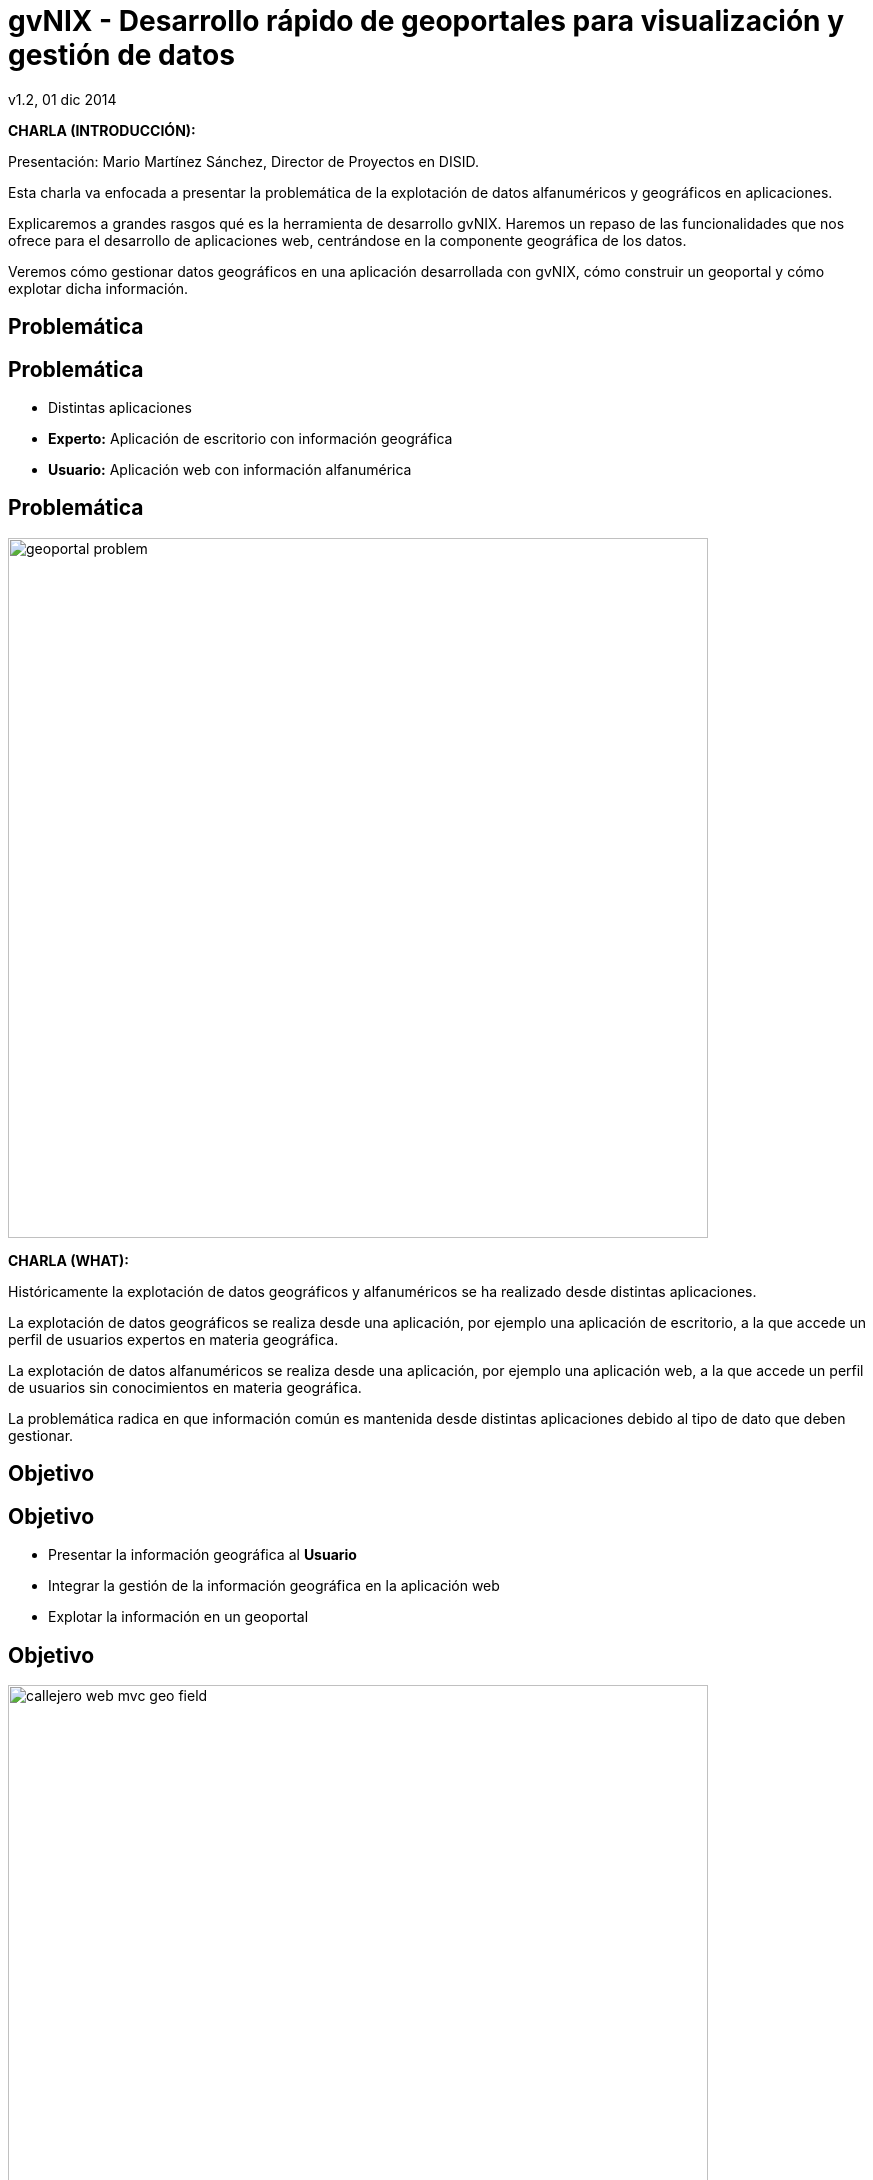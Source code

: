 //
// Build the presentation
//
// dzslides with embedded assets:
//
//   $ asciidoc -a data-uri slides.adoc 
//
// HTML5 (print):
//
//   $ asciidoc -b html5 -o outline.html slides.adoc
//
// PDF:
// 
//   $ dzslides2pdf.rb slides.adoc
//
//   PDF conversion requires: ruby, qt4-make, ruby-qt4, ruby-qt4-webkit, 
//   capybara, capybara-webkit,
//
// You need to install in asciidoc backends the gvsig theme.
// Its a private theme located into https://svn.disid.com/svn/disid-presentaciones/resources-dzslides.
// If not access, change "dzslides-style" property with value "stormy".
 
= **gvNIX** - Desarrollo rápido de geoportales para visualización y gestión de datos 
v1.2, 01 dic 2014
:title: gvNIX - Desarrollo rápido de geoportales para visualización y gestión de datos
:description: These slides are a strategic overview to gvNIX Geo component support included in release 1.4 for 10 international gvSIG Conference
:copyright: CC BY-NC-SA 3.0
:corpsite: www.disid.com
:gvnixsite: www.gvnix.org
:imagesdir: images
:linkcss!:
:source-highlighter: highlightjs
:backend: dzslides
:dzslides-style: gvsig-jornadas
:dzslides-aspect: 4-3
:dzslides-transition: fade
:dzslides-fonts: family=Yanone+Kaffeesatz:400,700,200,300&family=Cedarville+Cursive
:dzslides-highlight: monokai
:syntax: no-highlight

////

////

[template="notesblock"]
====
*CHARLA (INTRODUCCIÓN):*

Presentación: Mario Martínez Sánchez, Director de Proyectos en DISID.

Esta charla va enfocada a presentar la problemática de la explotación
de datos alfanuméricos y geográficos en aplicaciones.

Explicaremos a grandes rasgos qué es la herramienta de desarrollo gvNIX.
Haremos un repaso de las funcionalidades que nos ofrece para el 
desarrollo de aplicaciones web, centrándose en la componente geográfica
de los datos.

Veremos cómo gestionar datos geográficos en una aplicación desarrollada con gvNIX,
cómo construir un geoportal y cómo explotar dicha información.

====

[{intro}]
== *Problemática*

[{topic}]
== *Problemática*

[role="incremental scatter"]
* Distintas aplicaciones
* *Experto:* Aplicación de escritorio con información geográfica
* *Usuario:* Aplicación web con información alfanumérica

[{topic}]
== *Problemática*

ifndef::backend-dzslides[]
image::geoportal-problem.png[width="700"]
endif::[]

ifdef::backend-dzslides[]
image::geoportal-problem.png[width="700"]
endif::[]

[template="notesblock"]
====
*CHARLA (WHAT):*

Históricamente la explotación de datos geográficos y alfanuméricos
se ha realizado desde distintas aplicaciones.

La explotación de datos geográficos se realiza desde una aplicación,
por ejemplo una aplicación de escritorio, a la que accede un perfil de
usuarios expertos en materia geográfica.

La explotación de datos alfanuméricos se realiza desde una aplicación,
por ejemplo una aplicación web, a la que accede un perfil de usuarios
sin conocimientos en materia geográfica.

La problemática radica en que información común es mantenida desde distintas
aplicaciones debido al tipo de dato que deben gestionar.

====

[{intro}]
== *Objetivo*

[{topic}]
== *Objetivo*

[role="incremental scatter"]
* Presentar la información geográfica al *Usuario*
* Integrar la gestión de la información geográfica en la aplicación web
* Explotar la información en un geoportal

[{topic}]
== *Objetivo*

ifndef::backend-dzslides[]
image::callejero-web-mvc-geo-field.png[width="700"]
endif::[]
ifdef::backend-dzslides[]
image::callejero-web-mvc-geo-field.png[width="700"]
endif::[]

[{topic}]
== *Objetivo*

ifndef::backend-dzslides[]
image::callejero-web-mvc-geo-entity-all-edit.png[width="700"]
endif::[]
ifdef::backend-dzslides[]
image::callejero-web-mvc-geo-entity-all-edit.png[width="700"]
endif::[]

[template="notesblock"]
====
*CHARLA (WHAT):*

El objetivo sería integrar en una misma aplicación la gestión
de la información alfanumérica y geográfica para que los usuarios
pudiesen explotar dicha información sin hacer uso de otras
aplicaciones especializadas en la materia que serían del dominio
de los perfiles expertos.

====

[{intro}]
== *gvNIX*

[{topic}]
== *Qué es gvNIX*

[{statement}]
*gvNIX* es una *herramienta* de *desarrollo* rápido de aplicaciones web

[template="notesblock"]
====
*CHARLA (WHAT):*

gvNIX es una herramienta de desarrollo rápido de aplicaciones web.

Las grandes organizaciones están en constante evolución, todos los días surgen
nuevas necesidades y requerimientos que deben cubrirse con nuevas
aplicaciones. gvNIX ofrece una infraestructura común para los desarrollos
propios y externos, garantizando que todos los proyectos son similares para
facilitar el mantenimiento y la evolución.

====

[{topic}]
== *Características*

[role="incremental scatter"]
* Multiplataforma
* Generación de código
* Base tecnológica ampliamente utilizada
* Buenas prácticas
* Proyectos web JEE estándar

[template="notesblock"]
====
*CHARLA (HOW):*

* *Multiplataforma*:
  gvNIX es fácil de instalar tanto en Windows, Mac OSX y Linux.
* *Generación de código*:
  Es capaz de generar el código de la aplicación que no aporta valor al proyecto,
  de forma que el desarrollador puede centrarse en implementar la lógica de negocio
  que es lo que realmente aporta valor al proyecto.
* *Base tecnológica*:
  Las aplicaciones generadas por gvNIX están sobre una base
  tecnológica asentada, robusta, moderna y sobre todo ampliamente utilizada a
  nivel mundial lo que garantiza el futuro de las aplicaciones desarrolladas
  con gvNIX. 
* *Buenas prácticas*:
  La herramienta fomenta buenas prácticas en lo referente a la estructura de los
  proyectos y su codificación.
* *Proyectos JEE estándar*:
  Los proyectos creados con gvNIX son aplicaciones Java que cumplen con el estándar JEE.

====

[{topic}]
== *Intérprete de comandos*

ifndef::backend-dzslides[]
image::gvnix-shell-eclipse.png[width="700"]
endif::[]

ifdef::backend-dzslides[]
image::gvnix-shell-eclipse.png[width="700"]
endif::[]

[template="notesblock"]
====
*CHARLA (HOW):*

Desde el punto de vista de su uso, gvNIX está diseñado como 
un intérprete de comandos interactivo. 

Para facilitar su uso tiene auto completado de los comandos y ayuda contextual. 
Además en todo momento nos mostrará solo los comandos que sean válidos y nos 
dará pistas de cuál es la siguiente tarea a realizar si estamos un poco 
perdidos.

Cada componente proporciona al intérprete un conjunto de comandos a través de los
cuales proporciona sus funciones al desarrollador, el cual decide si aplica o
no durante el proceso de desarrollo.

La herramienta también se puede instalar integrada dentro de un entorno gráfico
de desarrollo como, por ejemplo Eclipse.

====

[{topic}]
== *Funcionalidades*

[role="incremental scatter"]
* Crear modelo de datos
* Generar automáticamente la capa web
* ... entre muchas otras

[{topic}]
== *Funcionalidades*

ifndef::backend-dzslides[]
image::callejero-web-mvc-datatables-add.png[width="700"]
endif::[]

ifdef::backend-dzslides[]
image::callejero-web-mvc-datatables-add.png[width="700"]
endif::[]

[template="notesblock"]
====
*CHARLA (HOW):*

Todo proyecto desarrollado con gvNIX comienza por un análisis del problema
plasmado sobre un modelo de datos. gvNIX nos facilitará la generación de
dicho modelo de datos.

Entonces permite construir automáticamente la aplicación web para
gestionar la información representada por ese modelo de datos.

Estas son dos de las muchas funcionalidades que proporciona la herramienta gvNIX.
Proporciona otras como seguridad, servicios web, pruebas o informes, entre otras,
pero por tiempo quedan fuera del alcance de esta charla.

====

[{intro}]
== *Geoportales*

[template="notesblock"]
====
*CHARLA (WHY):*

La herramienta de desarrollo gvNIX nos va a facilitar la inclusión de una
componente geográfica en nuestras aplicaciones.

Se trata de un amplio conjunto de funcionalidades interrelacionadas entre sí
para gestionar la información geográfica y explotarla en un geoportal.

A continuación vamos a ver con mas detalle todas estas funcionalidades.

Para ello seguiremos un ejemplo de un pequeño callejero en el que disponemos
de calles y edificios. Cabe destacar que todas todas las funcionalidades que
vamos a ver son generadas automáticamente por la herramienta de desarrollo
sin necesidad de implementar ni una sola línea de código.  

====

[{topic}]
== *Generar geoportal base*

ifndef::backend-dzslides[]
image::callejero-web-mvc-geo-controller.png[width="700"]
endif::[]
ifdef::backend-dzslides[]
image::callejero-web-mvc-geo-controller.png[width="700"]
endif::[]

[template="notesblock"]
====
*CHARLA (WHAT):*

* Añade en la capa web una página con un mapa que será la base del geoportal.
* El geoportal base incluye por defecto una capa con la cartografía de "Open Street Maps".

====

[{topic}]
== *Incluir capas externas*

ifndef::backend-dzslides[]
image::callejero-web-mvc-geo-tilelayer.png[width="700"]
endif::[]
ifdef::backend-dzslides[]
image::callejero-web-mvc-geo-tilelayer.png[width="700"]
endif::[]

[template="notesblock"]
====
*CHARLA (WHAT):*

* Incluye una nueva capa externa en el geoportal.
* Por ejemplo, una nueva capa con una vista aérea.
* Las capas pueden obtenerse de servicios "WMS" o "Tiles".

====

[{topic}]
== *Incluir datos como capas*

ifndef::backend-dzslides[]
image::callejero-web-mvc-geo-entity-all.png[width="700"]
endif::[]
ifdef::backend-dzslides[]
image::callejero-web-mvc-geo-entity-all.png[width="700"]
endif::[]

[template="notesblock"]
====
*CHARLA (WHAT):*

* Incluye los datos geográficos como capas del geoportal.
* Cada dato geográfico está incluido en el geoportal como una capa separada.

====

[{topic}]
== *Añadir herramientas*

ifndef::backend-dzslides[]
image::callejero-web-mvc-geo-tool-measure.png[width="700"]
endif::[]
ifdef::backend-dzslides[]
image::callejero-web-mvc-geo-tool-measure.png[width="700"]
endif::[]

[template="notesblock"]
====
*CHARLA (WHAT):*

* Incluye nuevas herramientas en la parte inferior derecha del geoportal
  como, por ejemplo la herramienta de medida.
* Los desarrolladores podrán incluir sus propias herramientas a medida.

====

[{topic}]
== *Funcionalidad*

++++
<video width="700">
  <source src="images/gvnix-geo.mp4" />
</video>
++++

[template="notesblock"]
====
*CHARLA (WHAT):*

* Se pueden introducir datos alfanuméricos y geográficos.
  Los datos geográficos se introducen mediante un componente gráfico amigable.
  Los posibles tipos de campo geográfico son:

  ** Punto
  ** Línea
  ** Multi línea
  ** Polígono
  ** Geometría 

* Cada uno de los datos geográficos se muestra en una capa en el geoportal.
  La visualización de cada una de estas capas pueden ser activada o desactivada.
* Se puede consultar y editar la información que contienen cada dato desde el geoportal
  y desde la lista de datos.
* Se pueden seleccionar elementos desde la lista de datos que son resaltados en el geoportal.
* Se pueden filtrar elementos desde la lista de datos de forma que los datos
  del mismo tipo que no cumplan con el filtro no serán mostrados en el geoportal.

====

[{topic}]
== *Diseño adaptativo*

ifndef::backend-dzslides[]
image::callejero-movil.png[width="180", role="middle"]
endif::[]
ifdef::backend-dzslides[]
image::callejero-movil.png[width="180", role="middle"]
endif::[]

[template="notesblock"]
====
*CHARLA (WHAT):*

Las aplicaciones desarrolladas con la herramienta de desarrollo gvNIX
incluyen un diseño adaptativo de forma que la misma aplicación se visualiza
correctamente en distintos dispositivos. La aplicación adapta su visualización
de forma automática en función del tamaño de pantalla del dispositivo.  

====

[{topic}]
== *Tecnología*

[role="incremental"]
* *PostgreSQL/PostGIS* y *Oracle/Spatial*: base de datos
* *Hibernate Spatial* y *JTS*: capa de datos
* *Leaflet*: capa web

[template="notesblock"]
====
*CHARLA (HOW):*

gvNIX configura en la aplicación web el soporte para bases de datos espaciales.
Ejemplos de ello son PostgreSQL con PostGIS u Oracle con Spatial, etc.

Integra en la aplicación web tecnologías ampliamente utilizadas como son
Hibernate Spatial y JTS (Java Topology Suite) en la capa de datos
y Leaflet en la capa web.

====

[{topic}]
== *Futuras versiones*

[role="incremental"]
* Mapa de referencia
* Coordenadas del ratón
* Escala gráfica y numérica
* Agrupar, ordenar, plegar y estilo capas
* Imprimir mapa

[template="notesblock"]
====
*CHARLA (WHAT):*

Las próximas versiones se incluirán las siguientes funcionalidades:

* Mapa de referencia:
  Permite tener siempre una vista completa del mapa, independientemente del nivel de zoom aplicado.
* Coordenadas del ratón:
  Mostrar las coordenadas de mapa sobre las que está el puntero de ratón en cada momento.
* Escala gráfica y numérica:
  Visualizada en función del nivel de zoom actual.
* Agrupar, ordenar, plegar y estilo capas:
  Múltiples mejoras en la gestión de capas.
* Imprimir mapa.

====

[{intro}]
== *Para qué ...*

[{topic}]
== *Para qué ...*

[role="incremental"]
* Aplicaciones de explotación de datos
* Gestión de datos geográficos
* Explotar datos geográficos en geoportal
* Integración con procesos de negocio
* Sistemas web y móvil

[template="notesblock"]
====
*CHARLA (HOW):*

La herramienta de desarrollo gvNIX está orientada al desarrollo
de aplicaciones de explotación de datos, facilita en gran medida
la gestión de datos geográficos, su explotación en un geoportal,
la inclusión de los procesos de negocio de la organización
y su visualización en entornos web y móvil. 

Un ejemplo de todo ello es la aplicación:

* Gestión del Mantenimiento Integral de Carreteras de la Diputación de Valencia.

====

[role="topic recap"]
== Taller

image::logo_gvNIX.png[height="120"]

Gracias +
[smaller]#disid.com |# [smaller]#@disid_corp#

[template="notesblock"]
====
*CHARLA (WHAT):*

Existe un taller práctico en el que se verá todo esto con detalle.  

====

////

////

